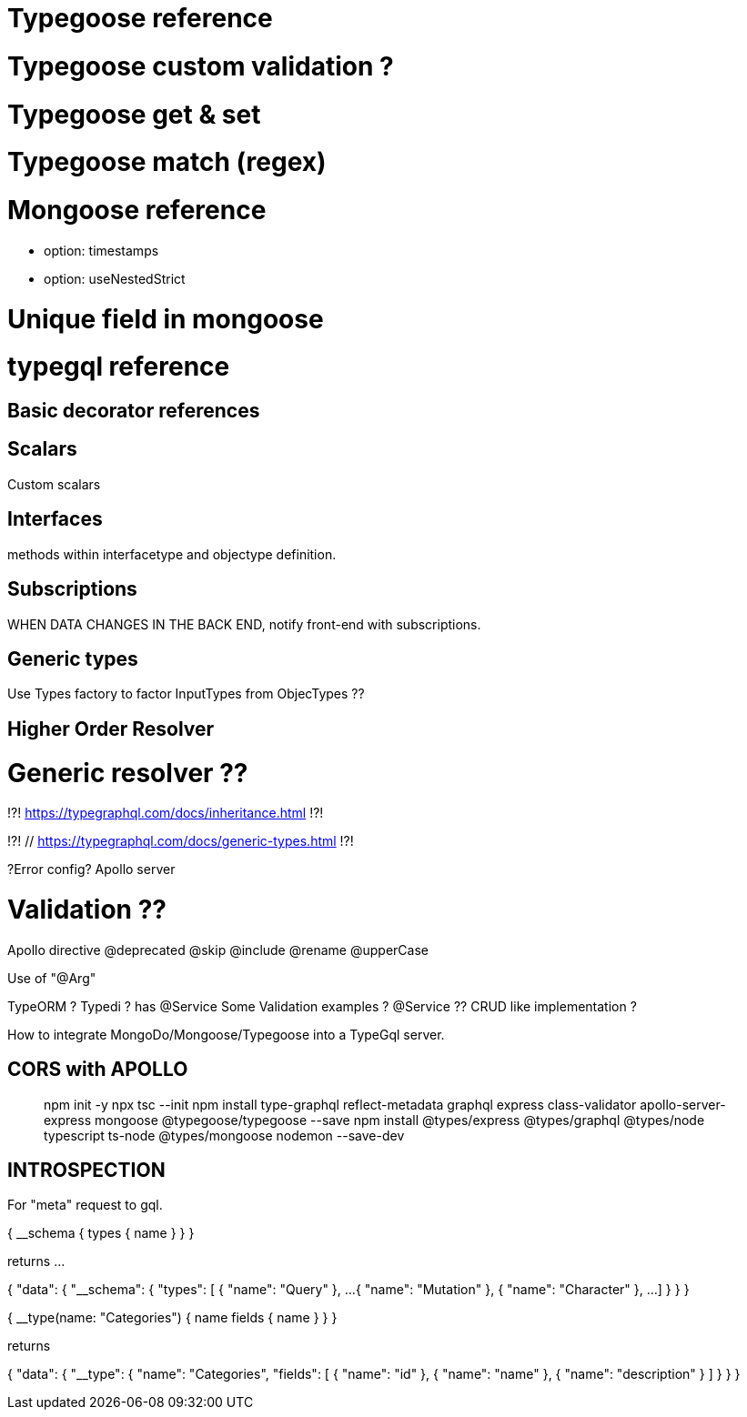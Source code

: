 # Typegoose reference 
// https://typegoose.github.io/typegoose/

# Typegoose custom validation ?
// https://typegoose.github.io/typegoose/docs/api/decorators/prop/

# Typegoose get & set 
// https://typegoose.github.io/typegoose/docs/api/decorators/prop/

# Typegoose match (regex) 
// 

# Mongoose reference 
// https://mongoosejs.com/docs/guide.html#options
- option: timestamps 
- option: useNestedStrict 

# Unique field in mongoose 
// https://masteringjs.io/tutorials/mongoose/unique

# typegql reference
// https://typegraphql.com/

## Basic decorator references
// https://typegraphql.com/docs/resolvers.html

## Scalars
// https://typegraphql.com/docs/scalars.html
Custom scalars 

## Interfaces
// https://typegraphql.com/docs/interfaces.html
methods within interfacetype and objectype definition. 

## Subscriptions
// https://typegraphql.com/docs/subscriptions.html
WHEN DATA CHANGES IN THE BACK END, notify front-end with subscriptions. 


## Generic types
// https://typegraphql.com/docs/generic-types.html
Use Types factory to factor InputTypes from ObjecTypes ?? 

## Higher Order Resolver
// https://www.youtube.com/watch?v=fYBlg9oOvQM



// https://medium.com/@stubailo/returning-the-query-type-in-graphql-111d5c0b15b8
// https://charlypoly.com/publications/typescript-with-graphql-done-right


# Generic resolver ??
!?! https://typegraphql.com/docs/inheritance.html !?!

!?! // https://typegraphql.com/docs/generic-types.html !?!


// https://medium.com/@tomi.trescak/effortlessly-type-safe-resolvers-with-typescript-apollo-and-prisma-f1fecd89770c


// https://www.apollographql.com/docs/apollo-server/data/errors/
?Error config? Apollo server


# Validation ??
// https://typegraphql.com/docs/resolvers.html



Apollo directive
// https://www.apollographql.com/docs/apollo-server/schema/directives/
// https://www.graphql-tools.com/docs/schema-directives/
@deprecated
@skip
@include
@rename
@upperCase

// https://dev.to/daven/graphql-create-your-api-using-typescript-and-decorators-with-rakkit-2koo
Use of "@Arg"

// https://ututuv.medium.com/how-to-implement-a-graphql-api-using-typescript-and-typeorm-8a5de1252679 
TypeORM ? 
Typedi ? has @Service
Some Validation examples ? 
@Service ?? 
CRUD like implementation ? 



// https://blog.logrocket.com/integrating-typescript-graphql/


How to integrate MongoDo/Mongoose/Typegoose into a TypeGql server. 


## CORS with APOLLO 
// https://mbbaig.blog/apollo-server-typescript/ 

> npm init -y
> npx tsc --init 
> npm install type-graphql reflect-metadata graphql express class-validator apollo-server-express mongoose @typegoose/typegoose --save
> npm install @types/express @types/graphql @types/node typescript ts-node @types/mongoose nodemon --save-dev

## INTROSPECTION

// https://blog.logrocket.com/properly-designed-graphql-resolvers/
// https://graphql.org/learn/introspection/
For "meta" request to gql. 

{
  __schema {
    types {
      name
    }
  }
}


returns ... 


{
  "data": {
    "__schema": {
      "types": [
        {
          "name": "Query"
        },
        ...
        {
          "name": "Mutation"
        },
        {
          "name": "Character"
        },
        ... 
      ]
    }
  }
}



{
  __type(name: "Categories") {
    name
    fields {
      name
    }
  }
}


returns 


{
  "data": {
    "__type": {
      "name": "Categories",
      "fields": [
        {
          "name": "id"
        },
        {
          "name": "name"
        },
        {
          "name": "description"
        }
      ]
    }
  }
}